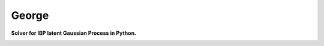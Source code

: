 George
======

**Solver for IBP latent Gaussian Process in Python.**

.. image:: http://img.shields.io/travis/anh-tong/george/master.svg?style=flat
        :target: http://travis-ci.org/anh-tong/george

